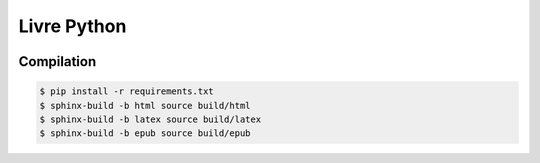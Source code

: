 Livre Python
============

.. image:: https://travis-ci.org/HE-Arc/livre-python.svg?branch=master
    :target: https://travis-ci.org/HE-Arc/livre-python

Compilation
-----------

.. code-block:: bash

    $ pip install -r requirements.txt
    $ sphinx-build -b html source build/html
    $ sphinx-build -b latex source build/latex
    $ sphinx-build -b epub source build/epub
